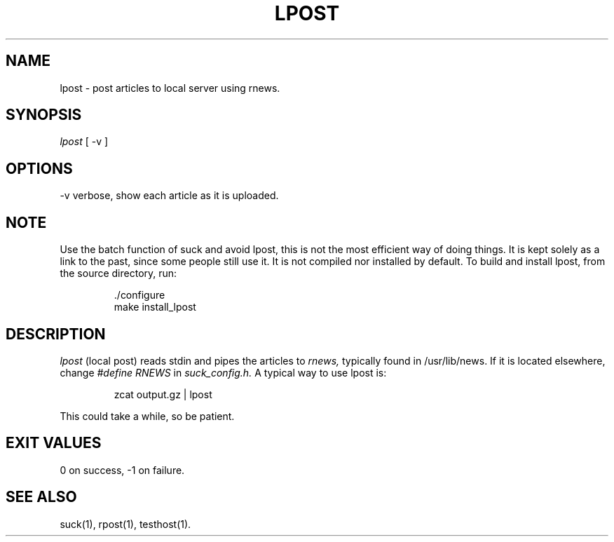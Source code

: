 .\" $Revision: 1.2 $
.TH LPOST 1
.SH NAME
lpost - post articles to local server using rnews.
.SH SYNOPSIS
.I lpost
[
.BI
-v
]
.SH OPTIONS
-v     verbose, show each article as it is uploaded.
.SH NOTE 
Use the batch function of suck and avoid lpost, this is
not the most efficient way of doing things.  It is kept solely
as a link to the past, since some people still use it.
It is not compiled nor installed by default.  To build and
install lpost, from the source directory, run:

.RS
 ./configure
.RE
.RS
 make install_lpost
.RE

.SH DESCRIPTION
.I lpost
(local post) reads stdin and pipes the articles to 
.I rnews,
typically found in /usr/lib/news. If it is located
elsewhere, change 
.I #define RNEWS
in
.I suck_config.h.
A typical way to use lpost is:

.RS
zcat output.gz | lpost
.RE

This could take a while, so be patient.
.SH EXIT VALUES
0 on success, -1 on failure.
.de R$
Revision \\$$3, \\$$4
..
.SH "SEE ALSO"
suck(1), rpost(1), testhost(1).
